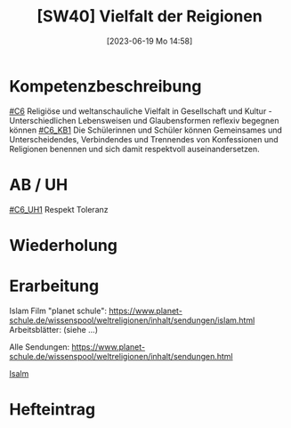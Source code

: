 #+title:      [SW40] Vielfalt der Reigionen
#+date:       [2023-06-19 Mo 14:58]
#+filetags:   :01:sw40:
#+identifier: 20230619T145818


* Kompetenzbeschreibung
[[#C6]] Religiöse und weltanschauliche Vielfalt in Gesellschaft und Kultur - Unterschiedlichen Lebensweisen und Glaubensformen reflexiv begegnen können
[[#C6_KB1]] Die Schülerinnen und Schüler können Gemeinsames und Unterscheidendes, Verbindendes und Trennendes von Konfessionen und Religionen benennen und sich damit respektvoll auseinandersetzen. 


* AB / UH
[[#C6_UH1]] Respekt Toleranz

* Wiederholung


* Erarbeitung
Islam
Film "planet schule": [[https://www.planet-schule.de/wissenspool/weltreligionen/inhalt/sendungen/islam.html]]
Arbeitsblätter: (siehe ...)

Alle Sendungen: [[https://www.planet-schule.de/wissenspool/weltreligionen/inhalt/sendungen.html]]

[[file:Isalm.org][Isalm]]

* Hefteintrag
